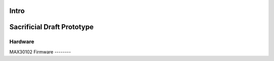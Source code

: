 Intro
=====


Sacrificial Draft Prototype
===========================

Hardware
--------
MAX30102
Firmware
--------